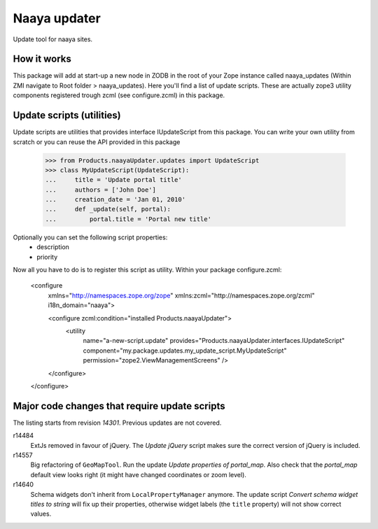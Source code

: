 Naaya updater
=============
Update tool for naaya sites.

How it works
------------
This package will add at start-up a new node in ZODB in the root of your
Zope instance called naaya_updates (Within ZMI navigate to
Root folder > naaya_updates). Here you'll find a list of update scripts. These
are actually zope3 utility components registered trough zcml (see configure.zcml)
in this package.

Update scripts (utilities)
--------------------------
Update scripts are utilities that provides interface IUpdateScript from this
package. You can write your own utility from scratch or you can reuse the API
provided in this package

    >>> from Products.naayaUpdater.updates import UpdateScript
    >>> class MyUpdateScript(UpdateScript):
    ...     title = 'Update portal title'
    ...     authors = ['John Doe']
    ...     creation_date = 'Jan 01, 2010'
    ...     def _update(self, portal):
    ...         portal.title = 'Portal new title'

Optionally you can set the following script properties:
    - description
    - priority

Now all you have to do is to register this script as utility. Within your
package configure.zcml:

    <configure
      xmlns="http://namespaces.zope.org/zope"
      xmlns:zcml="http://namespaces.zope.org/zcml"
      i18n_domain="naaya">

      <configure zcml:condition="installed Products.naayaUpdater">
        <utility
          name="a-new-script.update"
          provides="Products.naayaUpdater.interfaces.IUpdateScript"
          component="my.package.updates.my_update_script.MyUpdateScript"
          permission="zope2.ViewManagementScreens" />
      </configure>

    </configure>


Major code changes that require update scripts
----------------------------------------------
The listing starts from revision `14301`. Previous updates are not
covered.

r14484
    ExtJs removed in favour of jQuery. The `Update jQuery` script
    makes sure the correct version of jQuery is included.

r14557
    Big refactoring of ``GeoMapTool``. Run the update `Update properties
    of portal_map`. Also check that the `portal_map` default view looks
    right (it might have changed coordinates or zoom level).

r14640
    Schema widgets don't inherit from ``LocalPropertyManager`` anymore.
    The update script `Convert schema widget titles to string` will fix up
    their properties, otherwise widget labels (the ``title`` property)
    will not show correct values.
